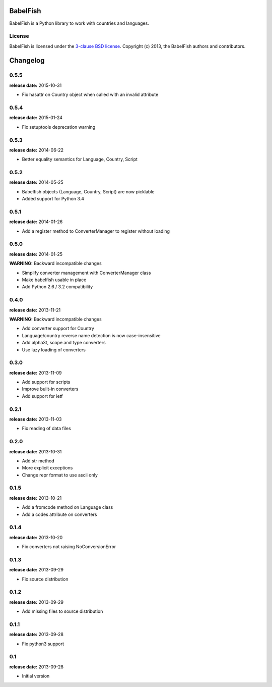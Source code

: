 BabelFish
=========

BabelFish is a Python library to work with countries and languages.

.. image:: https://travis-ci.org/Diaoul/babelfish.png?branch=master
    :target: https://travis-ci.org/Diaoul/babelfish

.. image:: https://coveralls.io/repos/Diaoul/babelfish/badge.png
    :target: https://coveralls.io/r/Diaoul/babelfish

License
-------

BabelFish is licensed under the `3-clause BSD license <http://opensource.org/licenses/BSD-3-Clause>`_.
Copyright (c) 2013, the BabelFish authors and contributors.


Changelog
=========

0.5.5
-----
**release date:** 2015-10-31

* Fix hasattr on Country object when called with an invalid attribute

0.5.4
-----
**release date:** 2015-01-24

* Fix setuptools deprecation warning

0.5.3
-----
**release date:** 2014-06-22

* Better equality semantics for Language, Country, Script

0.5.2
-----
**release date:** 2014-05-25

* Babelfish objects (Language, Country, Script) are now picklable
* Added support for Python 3.4


0.5.1
-----
**release date:** 2014-01-26

* Add a register method to ConverterManager to register without loading


0.5.0
-----
**release date:** 2014-01-25

**WARNING:** Backward incompatible changes

* Simplify converter management with ConverterManager class
* Make babelfish usable in place
* Add Python 2.6 / 3.2 compatibility


0.4.0
-----
**release date:** 2013-11-21

**WARNING:** Backward incompatible changes

* Add converter support for Country
* Language/country reverse name detection is now case-insensitive
* Add alpha3t, scope and type converters
* Use lazy loading of converters


0.3.0
-----
**release date:** 2013-11-09

* Add support for scripts
* Improve built-in converters
* Add support for ietf


0.2.1
-----
**release date:** 2013-11-03

* Fix reading of data files


0.2.0
-----
**release date:** 2013-10-31

* Add str method
* More explicit exceptions
* Change repr format to use ascii only


0.1.5
-----
**release date:** 2013-10-21

* Add a fromcode method on Language class
* Add a codes attribute on converters


0.1.4
-----
**release date:** 2013-10-20

* Fix converters not raising NoConversionError


0.1.3
-----
**release date:** 2013-09-29

* Fix source distribution


0.1.2
-----
**release date:** 2013-09-29

* Add missing files to source distribution


0.1.1
-----
**release date:** 2013-09-28

* Fix python3 support


0.1
---
**release date:** 2013-09-28

* Initial version


